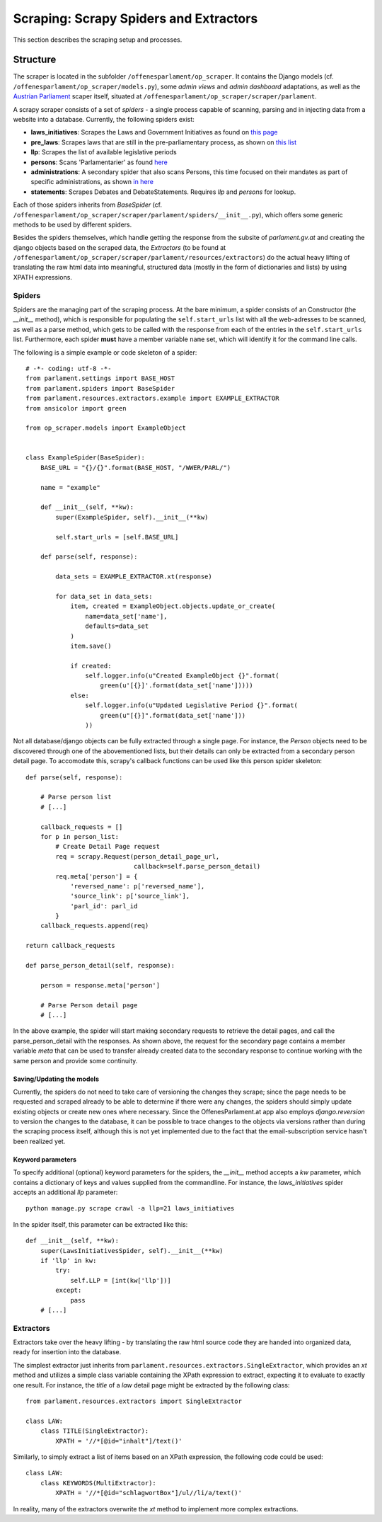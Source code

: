 Scraping: Scrapy Spiders and Extractors
=======================================

This section describes the scraping setup and processes.

Structure
~~~~~~~~~

The scraper is located in the subfolder ``/offenesparlament/op_scraper``. It contains the
Django models (cf. ``/offenesparlament/op_scraper/models.py``), some `admin views` and `admin dashboard` adaptations, as well as the `Austrian Parliament <http://www.parlament.gv.at/>`_ scaper itself, situated at ``/offenesparlament/op_scraper/scraper/parlament``.

A scrapy scraper consists of a set of `spiders` - a single process capable of scanning, parsing and in injecting data from a website into a database. Currently, the following spiders exist:

* **laws_initiatives**: Scrapes the Laws and Government Initiatives as found on `this page <http://www.parlament.gv.at/PAKT/RGES/>`_
* **pre_laws**: Scrapes laws that are still in the pre-parliamentary process, as shown on `this list <http://www.parlament.gv.at/PAKT/MESN/>`_
* **llp**: Scrapes the list of available legislative periods
* **persons**: Scans 'Parlamentarier' as found `here <http://www.parlament.gv.at/WWER/SUCHE/>`_
* **administrations**: A secondary spider that also scans Persons, this time focused on their mandates as part of specific administrations, as shown `in here <http://www.parlament.gv.at/WWER/BREG/REG/>`_
* **statements**: Scrapes Debates and DebateStatements. Requires `llp` and `persons` for lookup.

Each of those spiders inherits from `BaseSpider` (cf. ``/offenesparlament/op_scraper/scraper/parlament/spiders/__init__.py``), which offers some generic methods to be used by different spiders.

Besides the spiders themselves, which handle getting the response from the subsite of `parlament.gv.at` and creating the django objects based on the scraped data, the `Extractors` (to be found at ``/offenesparlament/op_scraper/scraper/parlament/resources/extractors``) do the actual heavy lifting of translating the raw html data into meaningful, structured data (mostly in the form of dictionaries and lists) by using XPATH expressions.

Spiders
*******

Spiders are the managing part of the scraping process. At the bare minimum, a spider consists of an Constructor (the `__init__` method), which is responsible for populating the ``self.start_urls`` list with all the web-adresses to be scanned, as well as a parse method, which gets to be called with the response from each of the entries in the ``self.start_urls`` list. Furthermore, each spider **must** have a member variable ``name`` set, which will identify it for the command line calls.

The following is a simple example or code skeleton of a spider::

    # -*- coding: utf-8 -*-
    from parlament.settings import BASE_HOST
    from parlament.spiders import BaseSpider
    from parlament.resources.extractors.example import EXAMPLE_EXTRACTOR
    from ansicolor import green

    from op_scraper.models import ExampleObject


    class ExampleSpider(BaseSpider):
        BASE_URL = "{}/{}".format(BASE_HOST, "/WWER/PARL/")

        name = "example"

        def __init__(self, **kw):
            super(ExampleSpider, self).__init__(**kw)

            self.start_urls = [self.BASE_URL]

        def parse(self, response):

            data_sets = EXAMPLE_EXTRACTOR.xt(response)

            for data_set in data_sets:
                item, created = ExampleObject.objects.update_or_create(
                    name=data_set['name'],
                    defaults=data_set
                )
                item.save()

                if created:
                    self.logger.info(u"Created ExampleObject {}".format(
                        green(u'[{}]'.format(data_set['name']))))
                else:
                    self.logger.info(u"Updated Legislative Period {}".format(
                        green(u"[{}]".format(data_set['name']))
                    ))

Not all database/django objects can be fully extracted through a single page.
For instance, the `Person` objects need to be discovered through one of the
abovementioned lists, but their details can only be extracted from a secondary
person detail page. To accomodate this, scrapy's callback functions can be used
like this person spider skeleton::

    def parse(self, response):

        # Parse person list
        # [...]

        callback_requests = []
        for p in person_list:
            # Create Detail Page request
            req = scrapy.Request(person_detail_page_url,
                                 callback=self.parse_person_detail)
            req.meta['person'] = {
                'reversed_name': p['reversed_name'],
                'source_link': p['source_link'],
                'parl_id': parl_id
            }
        callback_requests.append(req)

    return callback_requests

    def parse_person_detail(self, response):

        person = response.meta['person']

        # Parse Person detail page
        # [...]

In the above example, the spider will start making secondary requests to retrieve
the detail pages, and call the parse_person_detail with the responses. As shown above,
the request for the secondary page contains a member variable `meta` that can be
used to transfer already created data to the secondary response to continue working
with the same person and provide some continuity.

Saving/Updating the models
##########################

Currently, the spiders do not need to take care of versioning the changes they scrape;
since the page needs to be requested and scraped already to be able to determine
if there were any changes, the spiders should simply update existing objects or
create new ones where necessary. Since the OffenesParlament.at app also employs `django.reversion`
to version the changes to the database, it can be possible to trace changes to the objects
via versions rather than during the scraping process itself, although this is
not yet implemented due to the fact that the email-subscription service hasn't
been realized yet.

Keyword parameters
##################

To specify additional (optional) keyword parameters for the spiders,
the `__init__` method accepts a `kw` parameter, which contains a dictionary of
keys and values supplied from the commandline. For instance, the `laws_initiatives`
spider accepts an additional `llp` parameter::

    python manage.py scrape crawl -a llp=21 laws_initiatives

In the spider itself, this parameter can be extracted like this::

    def __init__(self, **kw):
        super(LawsInitiativesSpider, self).__init__(**kw)
        if 'llp' in kw:
            try:
                self.LLP = [int(kw['llp'])]
            except:
                pass
        # [...]

Extractors
**********

Extractors take over the heavy lifting - by translating the raw html source code they are
handed into organized data, ready for insertion into the database.

The simplest extractor just inherits from ``parlament.resources.extractors.SingleExtractor``, which provides an `xt` method and utilizes a simple class variable containing the XPath expression to extract, expecting it to evaluate to exactly one result. For instance, the `title` of a `law` detail page might be extracted by the following class::

    from parlament.resources.extractors import SingleExtractor

    class LAW:
        class TITLE(SingleExtractor):
            XPATH = '//*[@id="inhalt"]/text()'

Similarly, to simply extract a list of items based on an XPath expression, the following code could be used::

    class LAW:
        class KEYWORDS(MultiExtractor):
            XPATH = '//*[@id="schlagwortBox"]/ul//li/a/text()'

In reality, many of the extractors overwrite the `xt` method to implement more complex extractions.
